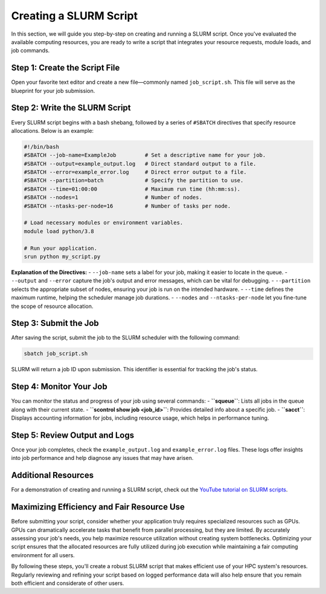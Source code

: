 Creating a SLURM Script
========================================

In this section, we will guide you step-by-step on creating and running a SLURM script. Once you've evaluated the available computing resources, you are ready to write a script that integrates your resource requests, module loads, and job commands.

Step 1: Create the Script File
---------------------------------
Open your favorite text editor and create a new file—commonly named ``job_script.sh``. This file will serve as the blueprint for your job submission.

Step 2: Write the SLURM Script
-------------------------------
Every SLURM script begins with a bash shebang, followed by a series of ``#SBATCH`` directives that specify resource allocations. Below is an example:

.. code-block:: bash

   #!/bin/bash
   #SBATCH --job-name=ExampleJob         # Set a descriptive name for your job.
   #SBATCH --output=example_output.log   # Direct standard output to a file.
   #SBATCH --error=example_error.log     # Direct error output to a file.
   #SBATCH --partition=batch             # Specify the partition to use.
   #SBATCH --time=01:00:00               # Maximum run time (hh:mm:ss).
   #SBATCH --nodes=1                     # Number of nodes.
   #SBATCH --ntasks-per-node=16          # Number of tasks per node.

   # Load necessary modules or environment variables.
   module load python/3.8

   # Run your application.
   srun python my_script.py

**Explanation of the Directives:**
- ``--job-name`` sets a label for your job, making it easier to locate in the queue.
- ``--output`` and ``--error`` capture the job's output and error messages, which can be vital for debugging.
- ``--partition`` selects the appropriate subset of nodes, ensuring your job is run on the intended hardware.
- ``--time`` defines the maximum runtime, helping the scheduler manage job durations.
- ``--nodes`` and ``--ntasks-per-node`` let you fine-tune the scope of resource allocation.

Step 3: Submit the Job
------------------------
After saving the script, submit the job to the SLURM scheduler with the following command:

.. code-block:: bash

   sbatch job_script.sh

SLURM will return a job ID upon submission. This identifier is essential for tracking the job's status.

Step 4: Monitor Your Job
-------------------------
You can monitor the status and progress of your job using several commands:
- **``squeue``**: Lists all jobs in the queue along with their current state.
- **``scontrol show job <job_id>``**: Provides detailed info about a specific job.
- **``sacct``**: Displays accounting information for jobs, including resource usage, which helps in performance tuning.

Step 5: Review Output and Logs
-------------------------------
Once your job completes, check the ``example_output.log`` and ``example_error.log`` files. These logs offer insights into job performance and help diagnose any issues that may have arisen.

Additional Resources
-------------------------
For a demonstration of creating and running a SLURM script, check out the `YouTube tutorial on SLURM scripts <https://youtu.be/bER-Syr9_pI?si=48lMnWvQ_tufdbPJ>`_.

Maximizing Efficiency and Fair Resource Use
-------------------------------------------------
Before submitting your script, consider whether your application truly requires specialized resources such as GPUs. GPUs can dramatically accelerate tasks that benefit from parallel processing, but they are limited. By accurately assessing your job's needs, you help maximize resource utilization without creating system bottlenecks. Optimizing your script ensures that the allocated resources are fully utilized during job execution while maintaining a fair computing environment for all users.

By following these steps, you'll create a robust SLURM script that makes efficient use of your HPC system's resources. Regularly reviewing and refining your script based on logged performance data will also help ensure that you remain both efficient and considerate of other users.